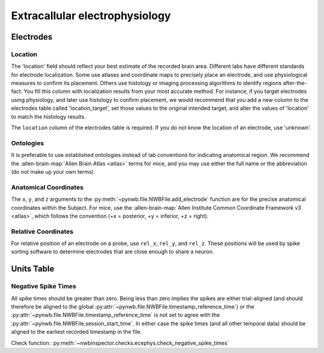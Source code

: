 Extracallular electrophysiology
===============================



Electrodes
----------


.. _best_practice_ecephys_location:

Location
~~~~~~~~

The 'location' field should reflect your best estimate of the recorded brain area. Different labs have different
standards for electrode localization. Some use atlases and coordinate maps to precisely place an electrode, and use
physiological measures to confirm its placement. Others use histology or imaging processing algorithms to identify
regions after-the-fact. You fill this column with localization results from your most accurate method. For instance,
if you target electrodes using physiology, and later use histology to confirm placement, we would recommend that you
add a new column to the electrodes table called 'location_target', set those values to the original intended target,
and alter the values of 'location' to match the histology results.

The ``location`` column of the electrodes table is required. If you do not know the location of an electrode, use
'unknown'.



.. _best_practice_ecephys_ontologies:

Ontologies
~~~~~~~~~~

It is preferable to use established ontologies instead of lab conventions for indicating anatomical region.
We recommend the :allen-brain-map:`Allen Brain Atlas <atlas>` terms for mice, and you may use either the full name or
the abbreviation (do not make up your own terms).



.. _best_practice_ecephys_anatomical_coordinates:

Anatomical Coordinates
~~~~~~~~~~~~~~~~~~~~~~

The ``x``, ``y``, and ``z`` arguments to the :py:meth:`~pynwb.file.NWBFile.add_electrode` function are for the precise
anatomical coordinates within the Subject. For mice, use the :allen-brain-map:`Allen Institute Common Coordinate
Framework v3 <atlas>`, which follows the convention (+x = posterior, +y = inferior, +z = right).



.. _best_practice_ecephys_relative_coordinates:

Relative Coordinates
~~~~~~~~~~~~~~~~~~~~

For relative position of an electrode on a probe, use ``rel_x``, ``rel_y``, and ``rel_z``. These positions will be used
by spike sorting software to determine electrodes that are close enough to share a neuron.



Units Table
-----------


.. _best_practice_negative_spike_times:

Negative Spike Times
~~~~~~~~~~~~~~~~~~~~

All spike times should be greater than zero. Being less than zero implies the spikes are either trial-aligned (and
should therefore be aligned to the global :py:attr:`~pynwb.file.NWBFile.timestamp_reference_time`) or the
:py:attr:`~pynwb.file.NWBFile.timestamp_reference_time` is not set to agree with the
:py:attr:`~pynwb.file.NWBFile.session_start_time`. In either case the spike times (and all other temporal data) should
be aligned to the earliest recorded timestamp in the file.

Check function: :py:meth:`~nwbinspector.checks.ecephys.check_negative_spike_times`

